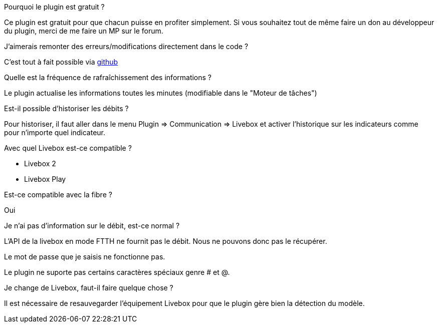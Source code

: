 [panel,primary]
.Pourquoi le plugin est gratuit ?
--
Ce plugin est gratuit pour que chacun puisse en profiter simplement. Si vous souhaitez tout de même faire un don au développeur du plugin, merci de me faire un MP sur le forum.
--

.J'aimerais remonter des erreurs/modifications directement dans le code ?
--
C'est tout à fait possible via https://github.com/guenneguezt/plugin-livebox[github]
--

.Quelle est la fréquence de rafraîchissement des informations ?
--
Le plugin actualise les informations toutes les minutes (modifiable dans le "Moteur de tâches")
--

.Est-il possible d'historiser les débits ?
--
Pour historiser, il faut aller dans le menu Plugin => Communication => Livebox et activer l'historique sur les indicateurs comme pour n'importe quel indicateur.
--

.Avec quel Livebox est-ce compatible ?
--
- Livebox 2
- Livebox Play
--

.Est-ce compatible avec la fibre ?
--
Oui
--

.Je n'ai pas d'information sur le débit, est-ce normal ?
--
L'API de la livebox en mode FTTH ne fournit pas le débit. Nous ne pouvons donc pas le récupérer.
--

.Le mot de passe que je saisis ne fonctionne pas.
--
Le plugin ne suporte pas certains caractères spéciaux genre # et @.
--

.Je change de Livebox, faut-il faire quelque chose ?
--
Il est nécessaire de resauvegarder l'équipement Livebox pour que le plugin gère bien la détection du modèle.

